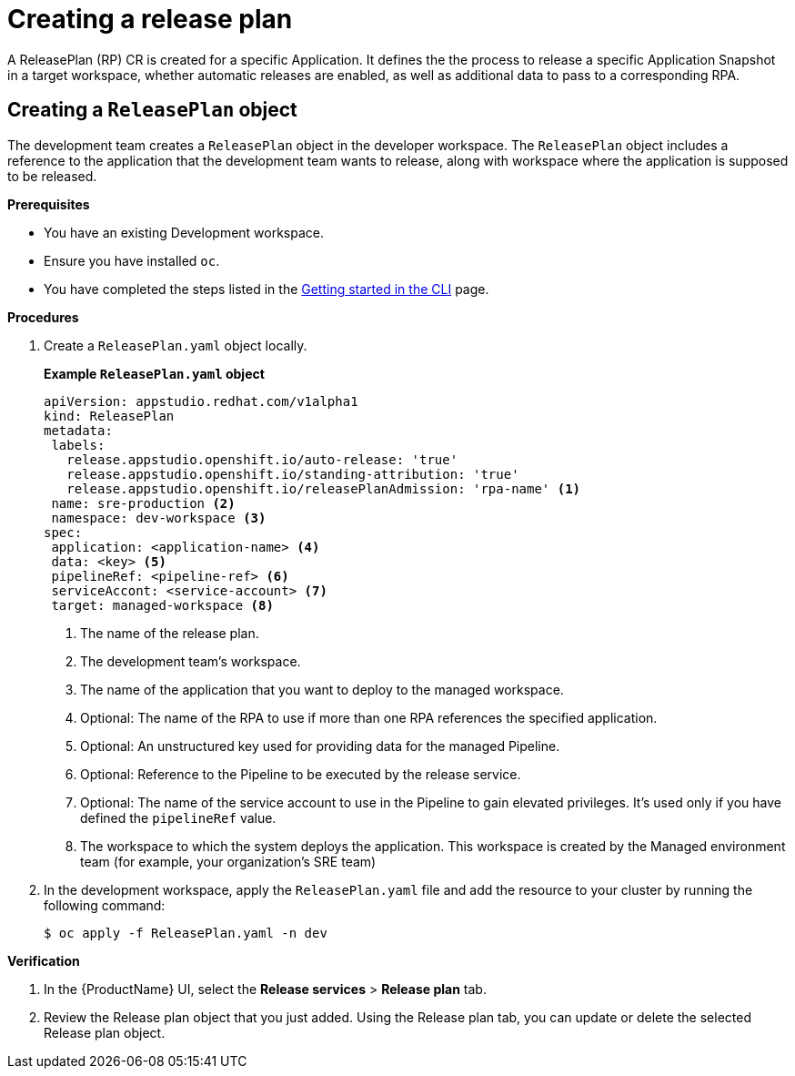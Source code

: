 = Creating a release plan

A ReleasePlan (RP) CR is created for a specific Application. It defines the the process to release a specific Application Snapshot in a target workspace, whether automatic releases are enabled, as well as additional data to pass to a corresponding RPA.

== Creating a `ReleasePlan` object

The development team creates a `ReleasePlan` object in the developer workspace. The `ReleasePlan` object includes a reference to the application that the development team wants to release, along with workspace where the application is supposed to be released.

.*Prerequisites*

* You have an existing Development workspace.
* Ensure you have installed `oc`.
* You have completed the steps listed in the xref:/getting-started/cli.adoc[Getting started in the CLI] page.

.*Procedures*

. Create a `ReleasePlan.yaml` object locally.

+
*Example `ReleasePlan.yaml` object*

+
[source,yaml]
----
apiVersion: appstudio.redhat.com/v1alpha1
kind: ReleasePlan
metadata:
 labels:
   release.appstudio.openshift.io/auto-release: 'true'
   release.appstudio.openshift.io/standing-attribution: 'true'
   release.appstudio.openshift.io/releasePlanAdmission: 'rpa-name' <.>
 name: sre-production <.>
 namespace: dev-workspace <.>
spec:
 application: <application-name> <.>
 data: <key> <.>
 pipelineRef: <pipeline-ref> <.>
 serviceAccont: <service-account> <.>
 target: managed-workspace <.>
----

+
<.> The name of the release plan.
<.> The development team's workspace.
<.> The name of the application that you want to deploy to the managed workspace.
<.> Optional: The name of the RPA to use if more than one RPA references the specified application.
<.> Optional: An unstructured key used for providing data for the managed Pipeline.
<.> Optional: Reference to the Pipeline to be executed by the release service.
<.> Optional: The name of the service account to use in the Pipeline to gain elevated privileges. It's used only if you have defined the `pipelineRef` value.
<.> The workspace to which the system deploys the application. This workspace is created by the Managed environment team (for example, your organization's SRE team)

. In the development workspace, apply the `ReleasePlan.yaml` file and add the resource to your cluster by running the following command:

+
[source,shell]
----
$ oc apply -f ReleasePlan.yaml -n dev
----

.*Verification*

. In the {ProductName} UI, select the *Release services* > *Release plan* tab.
. Review the Release plan object that you just added. Using the Release plan tab, you can update or delete the selected Release plan object.